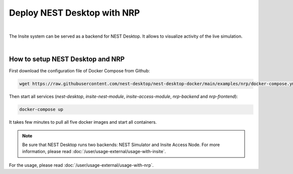Deploy NEST Desktop with NRP
============================


.. image:: /_static/img/screenshots/external/nest-desktop-nrp.png
   :alt: Neuro Robotics Plattform
   :target: #deploy-nest-desktop-with-nrp

|

The Insite system can be served as a backend for NEST Desktop.
It allows to visualize activity of the live simulation.

|

How to setup NEST Desktop and NRP
---------------------------------

First download the configuration file of Docker Compose from Github:

.. code-block:: bash

   wget https://raw.githubusercontent.com/nest-desktop/nest-desktop-docker/main/examples/nrp/docker-compose.yml

Then start all services (`nest-desktop`, `insite-nest-module`, `insite-access-module`, `nrp-backend` and `nrp-frontend`):

.. code-block:: bash

   docker-compose up

It takes few minutes to pull all five docker images and start all containers.

.. note::
   Be sure that NEST Desktop runs two backends: NEST Simulator and Insite Access Node.
   For more information, please read :doc:`/user/usage-external/usage-with-insite`.

For the usage, please read :doc:`/user/usage-external/usage-with-nrp`.
